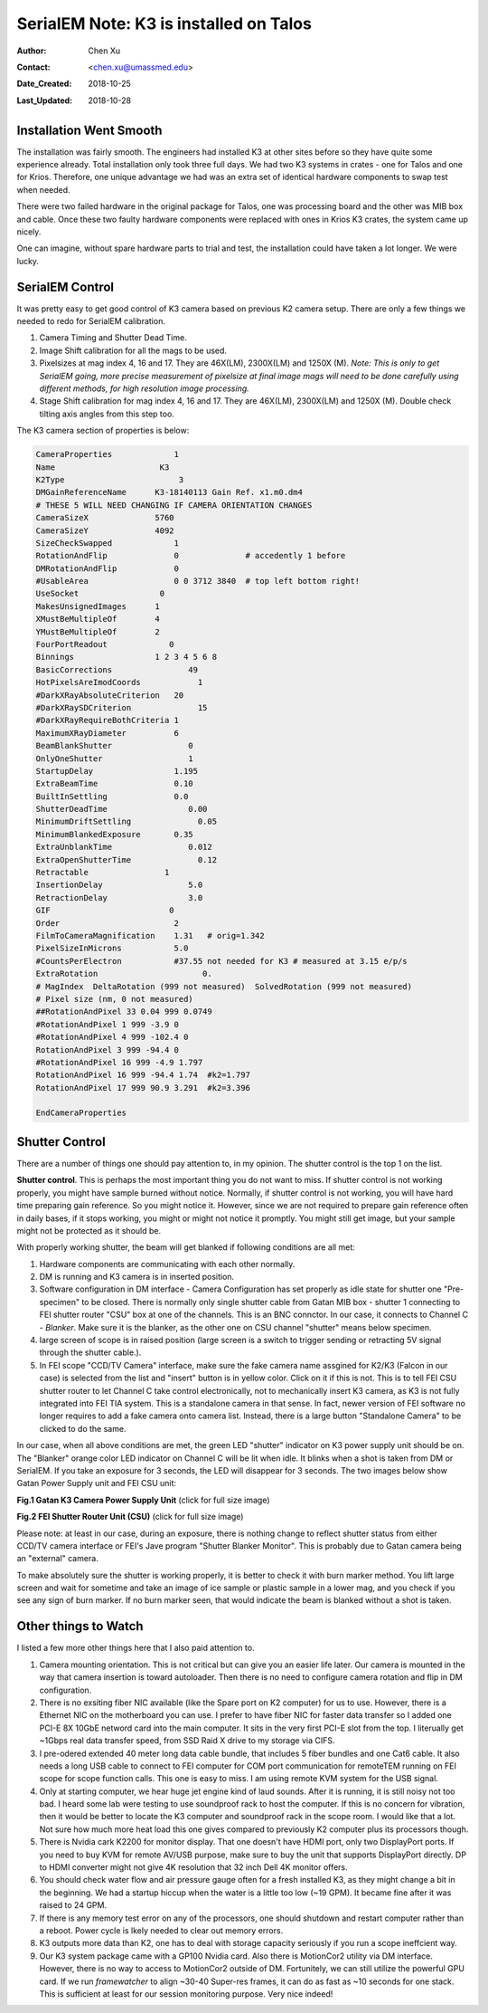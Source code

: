.. _SerialEM_K3_installed_on_Talos:

SerialEM Note: K3 is installed on Talos
=======================================

:Author: Chen Xu
:Contact: <chen.xu@umassmed.edu>
:Date_Created: 2018-10-25
:Last_Updated: 2018-10-28 

.. glossary::

   Abstract
      We have upgraded from K2 to K3 on Talos Arctica. Overall, we have had more positive experience than negative one. 
      We are now collecting the first benchmark data, just one week after K3 installation was completed. Of course, we are using 
      SerialEM on it. 
      
      I wanted to share our experience here. Hope it helps people to prepare for their own installation.    
      
.. _installation:

Installation Went Smooth 
------------------------

The installation was fairly smooth. The engineers had installed K3 at other sites before so they have quite some experience 
already. Total installation only took three full days. We had two K3 systems in crates - one for Talos and one for Krios. 
Therefore, one unique advantage we had was an extra set of identical hardware components to swap test when needed. 

There were two failed hardware in the original package for Talos, one was processing board and the other was MIB box and 
cable. Once these two faulty hardware components were replaced with ones in Krios K3 crates, the system came up nicely. 

One can imagine, without spare hardware parts to trial and test, the installation could have taken a lot longer. We were lucky.

.. _serialem:

SerialEM Control 
----------------

It was pretty easy to get good control of K3 camera based on previous K2 camera setup. There are only a few things we needed to redo for 
SerialEM calibration. 

1. Camera Timing and Shutter Dead Time.

#. Image Shift calibration for all the mags to be used.

#. Pixelsizes at mag index 4, 16 and 17. They are 46X(LM), 2300X(LM) and 1250X (M). *Note: This is only to get SerialEM going, 
   more precise measurement of pixelsize at final image mags will need to be done carefully using different methods, for high 
   resolution image processing.* 
   
#. Stage Shift calibration for mag index 4, 16 and 17. They are 46X(LM), 2300X(LM) and 1250X (M). Double check tilting axis 
   angles from this step too. 

The K3 camera section of properties is below:

.. code-block:: ruby

    CameraProperties	         1
    Name                      K3
    K2Type	                  3
    DMGainReferenceName	     K3-18140113 Gain Ref. x1.m0.dm4
    # THESE 5 WILL NEED CHANGING IF CAMERA ORIENTATION CHANGES
    CameraSizeX	             5760
    CameraSizeY	             4092
    SizeCheckSwapped             1
    RotationAndFlip              0		# accedently 1 before
    DMRotationAndFlip            0
    #UsableArea                  0 0 3712 3840 	# top left bottom right!
    UseSocket	              0
    MakesUnsignedImages	     1
    XMustBeMultipleOf	     4
    YMustBeMultipleOf	     2
    FourPortReadout	        0
    Binnings	             1 2 3 4 5 6 8
    BasicCorrections	            49
    HotPixelsAreImodCoords	      1
    #DarkXRayAbsoluteCriterion   20
    #DarkXRaySDCriterion	      15
    #DarkXRayRequireBothCriteria 1
    MaximumXRayDiameter	         6
    BeamBlankShutter	            0
    OnlyOneShutter	            1
    StartupDelay                 1.195
    ExtraBeamTime                0.10
    BuiltInSettling              0.0 
    ShutterDeadTime	            0.00		
    MinimumDriftSettling	      0.05
    MinimumBlankedExposure       0.35
    ExtraUnblankTime	            0.012
    ExtraOpenShutterTime	      0.12
    Retractable	               1
    InsertionDelay	            5.0
    RetractionDelay	            3.0
    GIF	                        0
    Order                        2
    FilmToCameraMagnification    1.31	# orig=1.342
    PixelSizeInMicrons	         5.0  
    #CountsPerElectron	         #37.55	not needed for K3 # measured at 3.15 e/p/s
    ExtraRotation	               0.
    # MagIndex  DeltaRotation (999 not measured)  SolvedRotation (999 not measured)   
    # Pixel size (nm, 0 not measured)
    ##RotationAndPixel 33 0.04 999 0.0749
    #RotationAndPixel 1 999 -3.9 0
    #RotationAndPixel 4 999 -102.4 0
    RotationAndPixel 3 999 -94.4 0
    #RotationAndPixel 16 999 -4.9 1.797
    RotationAndPixel 16 999 -94.4 1.74	#k2=1.797
    RotationAndPixel 17 999 90.9 3.291	#k2=3.396

    EndCameraProperties

.. _shutter:

Shutter Control 
---------------

There are a number of things one should pay attention to, in my opinion. The shutter control is the top 1 on the list. 

**Shutter control**. This is perhaps the most important thing you do not want to miss. If shutter control is not working properly, 
you might have sample burned without notice. Normally, if shutter control is not working, you will have hard time preparing gain 
reference. So you might notice it. However, since we are not required to prepare gain reference often in daily bases, if it stops working, you might or might not notice it promptly. You might still get image, but your sample might not be protected as it should be. 

With properly working shutter, the beam will get blanked if following conditions are all met:

1. Hardware components are communicating with each other normally. 

#. DM is running and K3 camera is in inserted position.

#. Software configuration in DM interface - Camera Configuration has set properly as idle state for shutter one "Pre-specimen" 
   to be closed. There is normally only single shutter cable from Gatan MIB box - shutter 1 connecting to FEI shutter router 
   "CSU" box at one of the channels. This is an BNC connctor. In our case, it connects to Channel C - *Blanker*. Make sure 
   it is the blanker, as the other one on CSU channel "shutter" means below specimen. 

#. large screen of scope is in raised position (large screen is a switch to trigger sending or retracting 5V signal through 
   the shutter cable.).

#. In FEI scope "CCD/TV Camera" interface, make sure the fake camera name assgined for K2/K3 (Falcon in our case) is selected 
   from the list and "insert" button is in yellow color. Click on it if this is not. This is to tell FEI CSU shutter router to 
   let Channel C take control electronically, not to mechanically insert K3 camera, as K3 is not fully integrated into FEI TIA system. 
   This is a standalone camera in that sense. In fact, newer version of FEI software no longer requires to add a fake camera onto 
   camera list. Instead, there is a large button "Standalone Camera" to be clicked to do the same. 

In our case, when all above conditions are met, the green LED "shutter" indicator on K3 power supply unit should be on. The "Blanker" 
orange color LED indicator on Channel C will be lit when idle. It blinks when a shot is taken from DM or SerialEM. If you take an 
exposure for 3 seconds, the LED will disappear for 3 seconds. The two images below show Gatan Power Supply unit and FEI CSU unit:

**Fig.1 Gatan K3 Camera Power Supply Unit** (click for full size image)

.. image:: ../images/K3-PS.png
   :scale: 15 %
..   :height: 544 px 2016 × 1512
   :width: 384 px
   :alt: DUMMY instance property
   :align: center


**Fig.2 FEI Shutter Router Unit (CSU)** (click for full size image)

.. image:: ../images/CSU.png
   :scale: 15 %
..   :height: 544 px
   :width: 384 px
   :alt: DUMMY instance property
   :align: center
   
Please note: at least in our case, during an exposure, there is nothing change to reflect shutter status from either CCD/TV camera interface or FEI's Jave program "Shutter Blanker Monitor". This is probably due to Gatan camera being an "external" camera.

To make absolutely sure the shutter is working properly, it is better to check it with burn marker method. You lift large screen and 
wait for sometime and take an image of ice sample or plastic sample in a lower mag, and you check if you see any sign of burn marker. If 
no burn marker seen, that would indicate the beam is blanked without a shot is taken. 

.. _watch:

Other things to Watch
---------------------

I listed a few more other things here that I also paid attention to.

1. Camera mounting orientation. This is not critical but can give you an easier life later. Our camera is mounted in the way that camera 
   insertion is toward autoloader. Then there is no need to configure camera rotation and flip in DM configuration. 

#. There is no exsiting fiber NIC available (like the Spare port on K2 computer) for us to use. However, there is a Ethernet NIC on 
   the motherboard you can use. I prefer to have fiber NIC for faster data transfer so I added one PCI-E 8X 10GbE netword card 
   into the main computer. It sits in the very first PCI-E slot from the top. I literually get ~1Gbps real data transfer speed, 
   from SSD Raid X drive to my storage via CIFS. 
   
#. I pre-odered extended 40 meter long data cable bundle, that includes 5 fiber bundles and one Cat6 cable. It also needs a long 
   USB cable to connect to FEI computer for COM port communication for remoteTEM running on FEI scope for scope function calls. 
   This one is easy to miss. I am using remote KVM system for the USB signal. 

#. Only at starting computer, we hear huge jet engine kind of laud sounds. After it is running, it is still noisy not too bad. 
   I heard some lab were testing to use soundproof rack to host the computer. If this is no concern for vibration, then it would 
   be better to locate the K3 computer and soundproof rack in the scope room. I would like that a lot. Not sure how much more heat 
   load this one gives compared to previously K2 computer plus its processors though. 
   
#. There is Nvidia cark K2200 for monitor display. That one doesn't have HDMI port, only two DisplayPort ports. If you need to buy
   KVM for remote AV/USB purpose, make sure to buy the unit that supports DisplayPort directly. DP to HDMI converter might not give 
   4K resolution that 32 inch Dell 4K monitor offers. 
   
#. You should check water flow and air pressure gauge often for a fresh installed K3, as they might change a bit in the beginning. We had
   a startup hiccup when the water is a little too low (~19 GPM). It became fine after it was raised to 24 GPM. 
   
#. If there is any memory test error on any of the processors, one should shutdown and restart computer rather than a reboot. Power cycle
   is lkely needed to clear out memory errors. 

#. K3 outputs more data than K2, one has to deal with storage capacity seriously if you run a scope ineffcient way. 

#. Our K3 system package came with a GP100 Nvidia card. Also there is MotionCor2 utility via DM interface. However, there is no 
   way to access to MotionCor2 outside of DM. Fortunitely, we can still utilize the powerful GPU card. If we run *framewatcher* 
   to align ~30-40 Super-res frames, it can do as fast as ~10 seconds for one stack. This is sufficient at least for our session
   monitoring purpose. Very nice indeed! 
